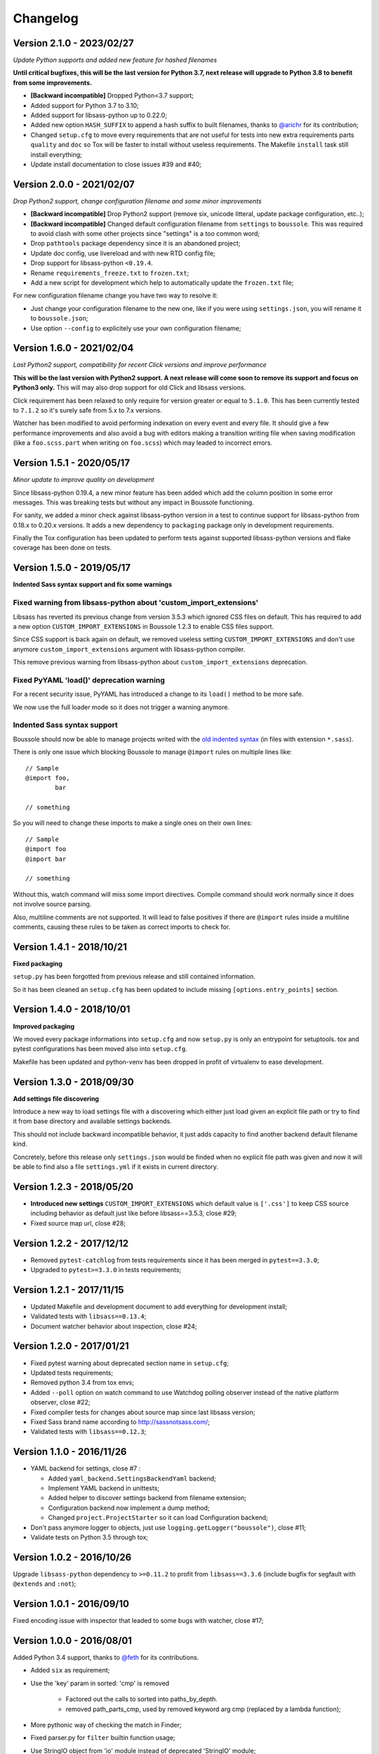 .. _click: http://click.pocoo.org/6/

=========
Changelog
=========

Version 2.1.0 - 2023/02/27
--------------------------

*Update Python supports and added new feature for hashed filenames*

**Until critical bugfixes, this will be the last version for Python 3.7, next release
will upgrade to Python 3.8 to benefit from some improvements.**

* **[Backward incompatible]** Dropped Python<3.7 support;
* Added support for Python 3.7 to 3.10;
* Added support for libsass-python up to 0.22.0;
* Added new option ``HASH_SUFFIX`` to append a hash suffix to built filenames, thanks
  to `@arichr <https://github.com/arichr>`_ for its contribution;
* Changed ``setup.cfg`` to move every requirements that are not useful for tests into
  new extra requirements parts ``quality`` and ``doc`` so Tox will be faster to install
  without useless requirements. The Makefile ``install`` task still install everything;
* Update install documentation to close issues #39 and #40;


Version 2.0.0 - 2021/02/07
--------------------------

*Drop Python2 support, change configuration filename and some minor improvements*

* **[Backward incompatible]** Drop Python2 support (remove six, unicode litteral,
  update package configuration, etc..);
* **[Backward incompatible]** Changed default configuration filename from
  ``settings`` to ``boussole``. This was required to avoid clash with some other
  projects since "settings" is a too common word;
* Drop ``pathtools`` package dependency since it is an abandoned project;
* Update doc config, use livereload and with new RTD config file;
* Drop support for libsass-python ``<0.19.4``.
* Rename ``requirements_freeze.txt`` to ``frozen.txt``;
* Add a new script for development which help to automatically update the
  ``frozen.txt`` file;

For new configuration filename change you have two way to resolve it:

* Just change your configuration filename to the new one, like if you were
  using ``settings.json``, you will rename it to ``boussole.json``;
* Use option ``--config`` to explicitely use your own configuration filename;


Version 1.6.0 - 2021/02/04
--------------------------

*Last Python2 support, compatibility for recent Click versions and improve
performance*

**This will be the last version with Python2 support. A next release will come
soon to remove its support and focus on Python3 only.** This will may also drop
support for old Click and libsass versions.

Click requirement has been relaxed to only require for version greater or equal
to ``5.1.0``. This has been currently tested to ``7.1.2`` so it's surely safe
from 5.x to 7.x versions.

Watcher has been modified to avoid performing indexation on every event and
every file. It should give a few performance improvements and also avoid a bug
with editors making a transition writing file when saving modification (like
a ``foo.scss.part`` when writing on ``foo.scss``) which may leaded to incorrect
errors.

Version 1.5.1 - 2020/05/17
--------------------------

*Minor update to improve quality on development*

Since libsass-python 0.19.4, a new minor feature has been added which add the
column position in some error messages. This was breaking tests but without any
impact in Boussole functioning.

For sanity, we added a minor check against libsass-python version in a test to
continue support for libsass-python from 0.18.x to 0.20.x versions. It adds a
new dependency to ``packaging`` package only in development requirements.

Finally the Tox configuration has been updated to perform tests against supported
libsass-python versions and flake coverage has been done on tests.

Version 1.5.0 - 2019/05/17
--------------------------

**Indented Sass syntax support and fix some warnings**

Fixed warning from libsass-python about 'custom_import_extensions'
..................................................................

Libsass has reverted its previous change from version 3.5.3 which ignored CSS
files on default. This has required to add a new option
``CUSTOM_IMPORT_EXTENSIONS`` in Boussole 1.2.3 to enable CSS files support.

Since CSS support is back again on default, we removed useless setting
``CUSTOM_IMPORT_EXTENSIONS`` and don't use anymore
``custom_import_extensions`` argument with libsass-python compiler.

This remove previous warning from libsass-python about
``custom_import_extensions`` deprecation.

Fixed PyYAML 'load()' deprecation warning
.........................................

For a recent security issue, PyYAML has introduced a change to its ``load()``
method to be more safe.

We now use the full loader mode so it does not trigger a warning anymore.

Indented Sass syntax support
............................

Boussole should now be able to manage projects writed with the
`old indented syntax <https://sass-lang.com/documentation/syntax#the-indented-syntax>`_
(in files with extension ``*.sass``).

There is only one issue which blocking Boussole to manage ``@import`` rules on
multiple lines like: ::

    // Sample
    @import foo,
            bar

    // something

So you will need to change these imports to make a single ones on their own
lines: ::

    // Sample
    @import foo
    @import bar

    // something

Without this, watch command will miss some import directives. Compile command
should work normally since it does not involve source parsing.

Also, multiline comments are not supported. It will lead to false positives if
there are ``@import`` rules inside a multiline comments, causing these rules to
be taken as correct imports to check for.

Version 1.4.1 - 2018/10/21
--------------------------

**Fixed packaging**

``setup.py`` has been forgotted from previous release and still contained
information.

So it has been cleaned an ``setup.cfg`` has been updated to include missing
``[options.entry_points]`` section.

Version 1.4.0 - 2018/10/01
--------------------------

**Improved packaging**

We moved every package informations into ``setup.cfg`` and now ``setup.py`` is
only an entrypoint for setuptools. tox and pytest configurations has been
moved also into ``setup.cfg``.

Makefile has been updated and python-venv has been dropped in profit of
virtualenv to ease development.

Version 1.3.0 - 2018/09/30
--------------------------

**Add settings file discovering**

Introduce a new way to load settings file with a discovering which either just
load given an explicit file path or try to find it from base directory and
available settings backends.

This should not include backward incompatible behavior, it just adds capacity
to find another backend default filename kind.

Concretely, before this release only ``settings.json`` would be finded when no
explicit file path was given and now it will be able to find also a file
``settings.yml`` if it exists in current directory.

Version 1.2.3 - 2018/05/20
--------------------------

* **Introduced new settings** ``CUSTOM_IMPORT_EXTENSIONS`` which default value
  is ``['.css']`` to keep CSS source including behavior as default just like
  before libsass==3.5.3, close #29;
* Fixed source map url, close #28;

Version 1.2.2 - 2017/12/12
--------------------------

* Removed ``pytest-catchlog`` from tests requirements since it has been merged
  in ``pytest==3.3.0``;
* Upgraded to ``pytest>=3.3.0`` in tests requirements;

Version 1.2.1 - 2017/11/15
--------------------------

* Updated Makefile and development document to add everything for development
  install;
* Validated tests with ``libsass==0.13.4``;
* Document watcher behavior about inspection, close #24;

Version 1.2.0 - 2017/01/21
--------------------------

* Fixed pytest warning about deprecated section name in ``setup.cfg``;
* Updated tests requirements;
* Removed python 3.4 from tox envs;
* Added ``--poll`` option on watch command to use Watchdog polling observer
  instead of the native platform observer, close #22;
* Fixed compiler tests for changes about source map since last libsass version;
* Fixed Sass brand name according to http://sassnotsass.com/;
* Validated tests with ``libsass==0.12.3``;

Version 1.1.0 - 2016/11/26
--------------------------

* YAML backend for settings, close #7 :

  * Added ``yaml_backend.SettingsBackendYaml`` backend;
  * Implement YAML backend in unittests;
  * Added helper to discover settings backend from filename extension;
  * Configuration backend now implement a dump method;
  * Changed ``project.ProjectStarter`` so it can load Configuration backend;

* Don't pass anymore logger to objects, just use
  ``logging.getLogger("boussole")``, close #11;
* Validate tests on Python 3.5 through tox;


Version 1.0.2 - 2016/10/26
--------------------------

Upgrade ``libsass-python`` dependency to ``>=0.11.2`` to profit from
``libsass==3.3.6`` (include bugfix for segfault with ``@extends`` and ``:not``);

Version 1.0.1 - 2016/09/10
--------------------------

Fixed encoding issue with inspector that leaded to some bugs with watcher,
close #17;

Version 1.0.0 - 2016/08/01
--------------------------

Added Python 3.4 support, thanks to `@feth <https://github.com/feth>`_ for its
contributions.

* Added ``six`` as requirement;
* Use the 'key' param in sorted: 'cmp' is removed

    * Factored out the calls to sorted into paths_by_depth.
    * removed path_parts_cmp, used by removed keyword arg cmp (replaced by a
      lambda function);

* More pythonic way of checking the match in Finder;
* Fixed parser.py for ``filter`` builtin function usage;
* Use StringIO object from 'io' module instead of deprecated 'StringIO' module;
* Don't use anymore ``message`` class attribute with Exceptions;
* Don't open JSON settings file with ``rb`` inside tests, mode ``r`` is enough;
* Fixed ``os.listdir`` usage in tests (using sorted results);
* Fixed logging messages to be unicode string;
* Added Python 3.4 interpreter in available tox environments;

Version 0.9.2 - 2016/07/30
--------------------------

Fixed some tests related to directory/files structures that were not
consistant because of ``os.walk`` arbitrary order, close #16;

Version 0.9.1 - 2016/07/29
--------------------------

* Added tox configuration file starting with Python2.7;
* Fixed some postprocessor that was failing because of usage of
  ``os.envrion['HOME']`` not working inside tox env;
* Disabled ``flake8-format-ansi`` since it seems to cause errors in some cases,
  it is recommended to do ``pip uninstall flake8-format-ansi`` for now;
* Fixed some inspector tests failing on some wrong result orders because of
  ``set()`` vs ``list()``;
* Fixed setup.py so tests directory is not installed anymore as a Python
  packages;
* Updated development documentation;

Version 0.9.0 - 2016/05/01
--------------------------

* Added new settings to enabled sourcemap generation, close #6;
* Finalize documentation, close #10

Version 0.8.3 - 2016/04/23
--------------------------

* New CLI action to start a project, close #8;
* Added logo to documentation;

Version 0.8.0 - 2016/04/16
--------------------------

* Relaxed ``libsass`` version in requirements;
* Moved ``colorama`` from test to default requirements;
* Removed every use of click.echo/secho within core API, use logger instead,
  close #1;
* Added ``colorlog`` in requirements and use it to have colors for each
  logging level, close #4;
* Changed verbosity option on CLI action so default verbosity is INFO logging
  level, then user can choose totally silent verbosity or any other logging
  level, definitively close #1;
* Better CLI actions helps, close #5;
* Manage every API exception from CLI, should be ok now (in fact since previous
  commit), close #3;
* Break unittests into subdirectories per module, close #9;

  * A subdirectory per module;
  * Renamed test files to be less verbose;
  * Renamed test functions to be less verbose;

* Added some settings validation, close #2;

Version 0.7.0 - 2016/04/07
--------------------------

This is almost near Beta version.

* Fixed a bug with comment removal from parser: url protocol separator (the
  ``//`` in ``http://``) was matched and leaded to errors in import rule
  parsing;
* Added ``logs`` module;
* Removed ``--config`` commandline option from console script entry point
  because some cli actions don't need to load a settings. Until i find a way to
  disable it for some action, the option will have to be duplicated on each
  action that require it (sic);
* Added ``flake8-format-ansi`` as a development requirement and use it in
  ``setup.cfg``;
* Added Unittests for ``compile`` commandline action;
* Added ``compiler`` module for some helper on top of ``libsass-python``
  compiler;
* Improved finder to have a common method to match conditions on filepath (is
  partial, is allowed, etc..);
* Added new exception ``FinderException``;
* Unittest for Watcher event handler (but not on ``watch`` commandline because
  of some limit from click ``CliRunner``)
* Added ``pytest-catchlog`` plugin to have nice logging management within tests;
* Moved flake8 config to ``.flake8`` instead of ``setup.cfg`` since
  ``flake8-format-ansi`` plugin config cause issues with ``pytest-catchlog``
  install;
* Finished working version for command line action ``watch``;
* Updated documentation;

Version 0.6.0 - 2016/03/25
--------------------------

* Modified conf backend to be more flexible with given base dir and file path;
* Accorded settings manifest to ``libsass-python`` compiler options;
* Finished first working version for command line action ``compile``;
* Upgraded ``libsass-python`` requirement to version ``0.11.0``
* Improved command line action ``version`` to include both ``libsass-python``
  and ``libsass`` versions;

Version 0.5.0 - 2016/03/19
--------------------------

* Added CLI structure with `click`_;
* Lowered click version requirement to 5.1 (since 6.x is not stable yet);
* Restructured tests for conf module and added some new ones for Settings
  object;
* Moved all settings files up the sample project;
* Finished conf management;

Version 0.4.0 - 2016/03/14
--------------------------

* Added ``conf`` module to manage project settings;
* Doc, flake8, unittests for ``conf``;

Version 0.3.0 - 2016/03/10
--------------------------

* Added ``finder`` module;
* Doc, flake8, unittests for ``finder``;

Version 0.2.0 - 2016/03/09
--------------------------

Finished changes for the right path resolving/checking behavior with unclear
resolutions;

Version 0.1.0 - 2016/03/06
--------------------------

* Made changes to pass Flake8 validation on API;
* Started Sphinx documentation;

Version 0.0.9.5 - 2016/03/06
----------------------------

* Document core using Sphinx+Napoleon syntax;
* Cleaned all debug pointers;
* Minor improvements;
* Added some last inspector tests;

Version 0.0.9 - 2016/03/05
----------------------------

* Finished inspector to detect almost all circular import;
* Improved tests;
* Did some cleaning;
* Still need some debug pointer cleaning and then documentation;

Version 0.0.8 - 2016/03/01
--------------------------

* Updated project to use pytest for unittests;
* updated unittests to fit to pytest usage;
* Added first inspector tests;

Version 0.0.7 - 2016/02/29
--------------------------

* Improved tests;
* Finished working inspector but not unittested yet;

Version 0.0.6 - 2016/02/25
--------------------------

* Added inspector
* Improved parser to remove comments before looking for import rules, this
  will avoid to catch commented import rules;
* Updated tests;
* Added click as requirement;

Version 0.0.5 - 2016/02/22
--------------------------

* Changed resolver behavior to return absolute instead of relative
* Fixed tests;

Version 0.0.4 - 2016/02/22
--------------------------

Finished stable and unittested parser and resolver;

Version 0.0.3 - 2016/02/21
--------------------------

Finished first resolver version, still need to do the library_paths thing;

Version 0.0.2 - 2016/02/21
--------------------------

* Improved test;
* Continued on resolver (was named validate previously);

Version 0.0.1 - 2016/02/20
--------------------------

First commit
